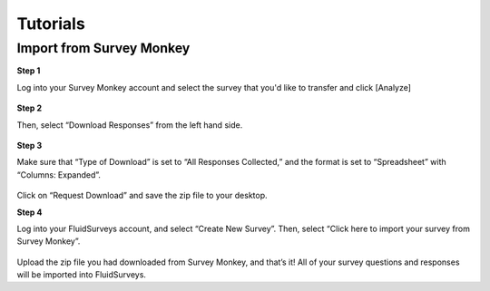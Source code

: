 .. _Tutorials:

Tutorials
=========

Import from Survey Monkey
-------------------------

**Step 1**

Log into your Survey Monkey account and select the survey that you'd like to transfer and click [Analyze]

	.. image:: ../../resources/tutorials/survey_monkey_import_step1.png
		:scale: 70%
		:alt: Survey Monkey Dashboard
		:align: center
		:class: screenshot

**Step 2**

Then, select “Download Responses” from the left hand side.


	.. image:: ../../resources/tutorials/survey_monkey_import_step2.png
		:scale: 70%
		:alt: Survey Monkey Download Responses
		:align: center
		:class: screenshot

**Step 3**

Make sure that “Type of Download”  is set to “All Responses Collected,” and the format is set to “Spreadsheet” with “Columns: Expanded”.

	.. image:: ../../resources/tutorials/survey_monkey_import_step3.png
		:scale: 70%
		:alt: Survey Monkey 
		:align: center
		:class: screenshot


Click on “Request Download” and save the zip file to your desktop.

**Step 4**

Log into your FluidSurveys account, and select “Create New Survey”. Then, select “Click here to import your survey from Survey Monkey”.

	.. image:: ../../resources/tutorials/survey_monkey_import_step4.png
		:scale: 70%
		:align: center
		:class: screenshot

Upload the zip file you had downloaded from Survey Monkey, and that’s it! All of your survey questions and responses will be imported into FluidSurveys.
